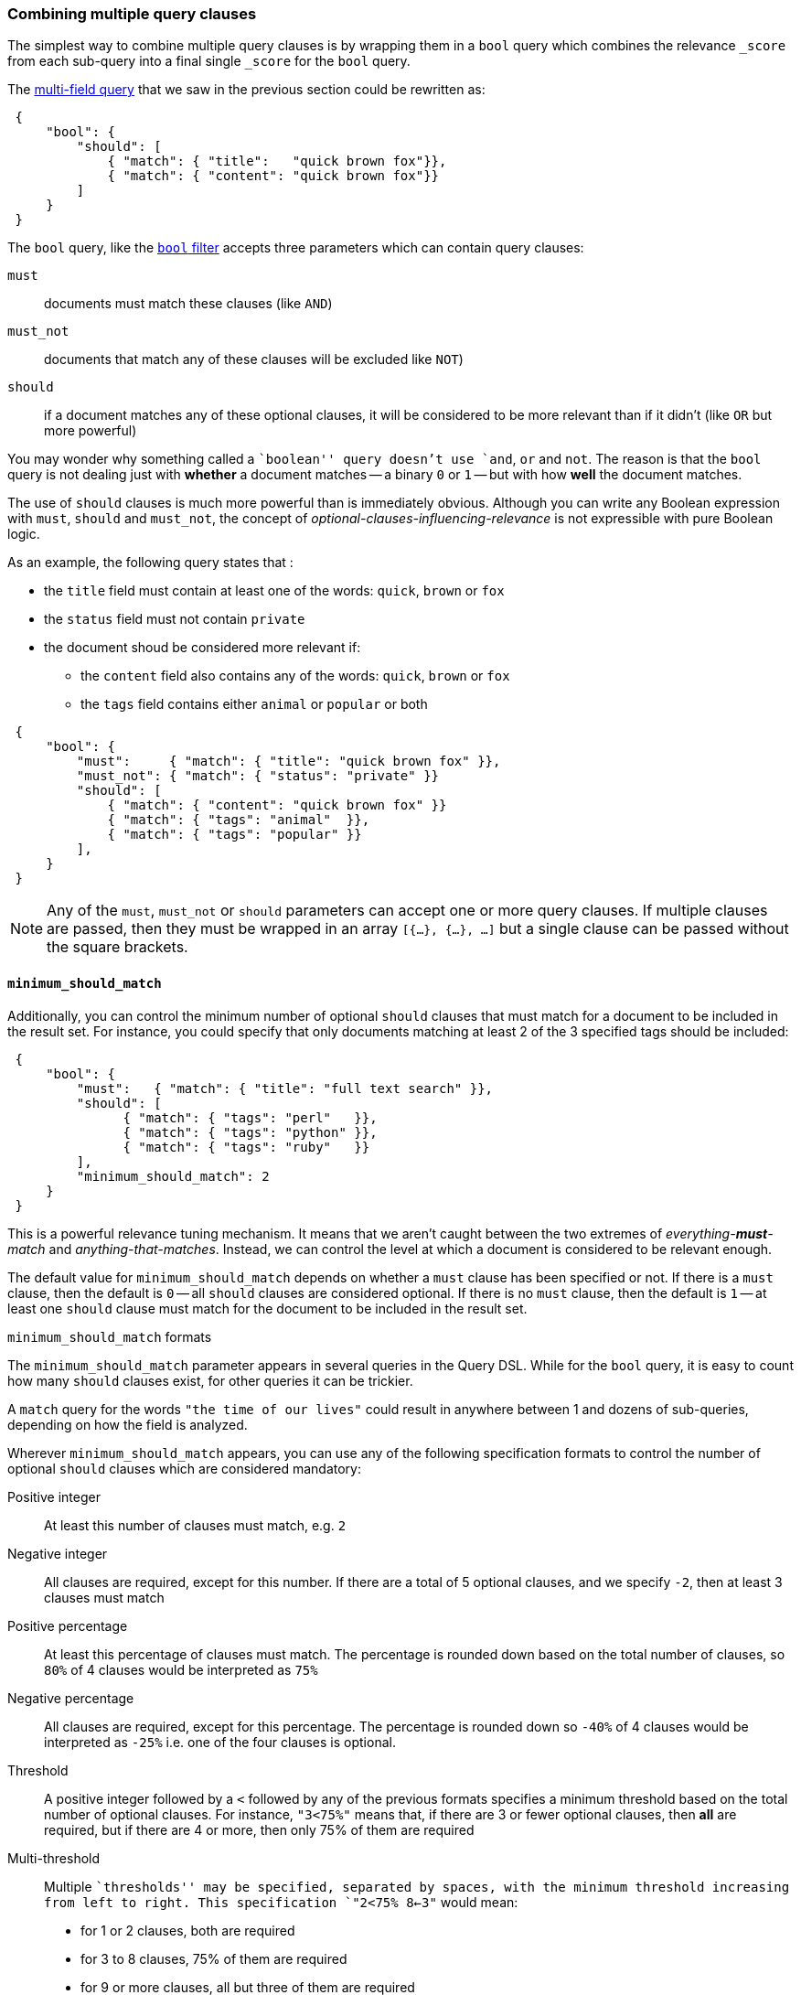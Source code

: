 [[bool-query]]
=== Combining multiple query clauses

The simplest way to combine multiple query clauses is by wrapping them in
a `bool` query which combines the relevance `_score` from each sub-query
into a final single `_score` for the `bool` query.

The <<multi-match-query,multi-field query>> that we saw in the previous section
could be rewritten as:

[source,js]
--------------------------------------------------
 {
     "bool": {
         "should": [
             { "match": { "title":   "quick brown fox"}},
             { "match": { "content": "quick brown fox"}}
         ]
     }
 }
--------------------------------------------------


The `bool` query, like the <<bool-filter,`bool` filter>> accepts three
parameters which can contain query clauses:

`must`::        documents must match these clauses (like `AND`)
`must_not`::    documents that match any of these clauses will be excluded
                like `NOT`)
`should`::      if a document matches any of these optional clauses, it will be
                considered to be more relevant than if it didn't
                (like `OR` but more powerful)

You may wonder why something called a ``boolean'' query doesn't use
`and`, `or` and `not`. The reason is that the `bool` query is not dealing
just with *whether* a document matches -- a binary `0` or `1` --
but with how *well* the document matches.

The use of `should` clauses is much more powerful than is immediately
obvious.  Although you can write any Boolean expression with `must`,
`should` and `must_not`, the concept of _optional-clauses-influencing-relevance_
is not expressible with pure Boolean logic.

As an example, the following query states that :

--
 * the `title` field must contain at least one of the words:
   `quick`, `brown` or `fox`
 * the `status` field must not contain `private`
 * the document shoud be considered more relevant if:
 **  the `content` field also contains any of the words:
     `quick`, `brown` or `fox`
 ** the `tags` field contains either `animal` or `popular` or both
--

[source,js]
--------------------------------------------------
 {
     "bool": {
         "must":     { "match": { "title": "quick brown fox" }},
         "must_not": { "match": { "status": "private" }}
         "should": [
             { "match": { "content": "quick brown fox" }}
             { "match": { "tags": "animal"  }},
             { "match": { "tags": "popular" }}
         ],
     }
 }
--------------------------------------------------


[NOTE]
====
Any of the `must`, `must_not` or `should` parameters can accept one or more
query clauses.  If multiple clauses are passed, then they must be wrapped
in an array `[{...}, {...}, ...]` but a single clause can be passed without
the square brackets.
====

==== `minimum_should_match`

Additionally, you can control the minimum number of optional `should` clauses
that must match for a document to be included in the result set. For instance,
you could specify that only documents matching at least 2 of the 3 specified
tags should be included:

[source,js]
--------------------------------------------------
 {
     "bool": {
         "must":   { "match": { "title": "full text search" }},
         "should": [
               { "match": { "tags": "perl"   }},
               { "match": { "tags": "python" }},
               { "match": { "tags": "ruby"   }}
         ],
         "minimum_should_match": 2
     }
 }
--------------------------------------------------


This is a powerful relevance tuning mechanism.  It means that we aren't
caught between the two extremes of _everything-**must**-match_ and
_anything-that-matches_. Instead, we can control the level at which a document
is considered to be relevant enough.

The default value for `minimum_should_match` depends on whether a
`must` clause has been specified or not.  If there is a `must` clause,
then the default is `0` -- all `should` clauses are considered optional.
If there is no `must` clause, then the default is `1` -- at least one
`should` clause must match for the document to be included in the result set.

[[minimum-should-match-formats]]
.`minimum_should_match` formats
****
The `minimum_should_match` parameter appears in several queries in the Query DSL.
While for the `bool` query, it is easy to count how many `should` clauses exist,
for other queries it can be trickier.

A `match` query for the words `"the time of our lives"` could
result in anywhere between 1 and dozens of sub-queries, depending on how the
field is analyzed.

Wherever `minimum_should_match` appears, you can use any of the following
specification formats to control the number of optional `should` clauses which
are considered mandatory:

Positive integer::
    At least this number of clauses must match, e.g. `2`

Negative integer::
    All clauses are required, except for this number.  If there are a total
    of 5 optional clauses, and we specify `-2`, then at least 3 clauses must
    match

Positive percentage::
    At least this percentage of clauses must match. The percentage is
    rounded down based on the total number of clauses, so `80%` of 4 clauses
    would be interpreted as `75%`

Negative percentage::
    All clauses are required, except for this percentage. The percentage is
    rounded down so `-40%` of 4 clauses would be interpreted as `-25%` i.e.
    one of the four clauses is optional.

Threshold::
    A positive integer followed by a `<` followed by any of the previous
    formats specifies a minimum threshold based on the total number of optional
    clauses. For instance, `"3<75%"` means that, if there are 3 or fewer
    optional clauses, then *all* are required, but if there are 4 or more, then
    only 75% of them are required

Multi-threshold::
    Multiple ``thresholds'' may be specified, separated by spaces, with the
    minimum threshold increasing from left to right. This specification
    `"2<75% 8<-3"` would mean:
        * for 1 or 2 clauses, both are required
        * for 3 to 8 clauses, 75% of them are required
        * for 9 or more clauses, all but three of them are required

****
